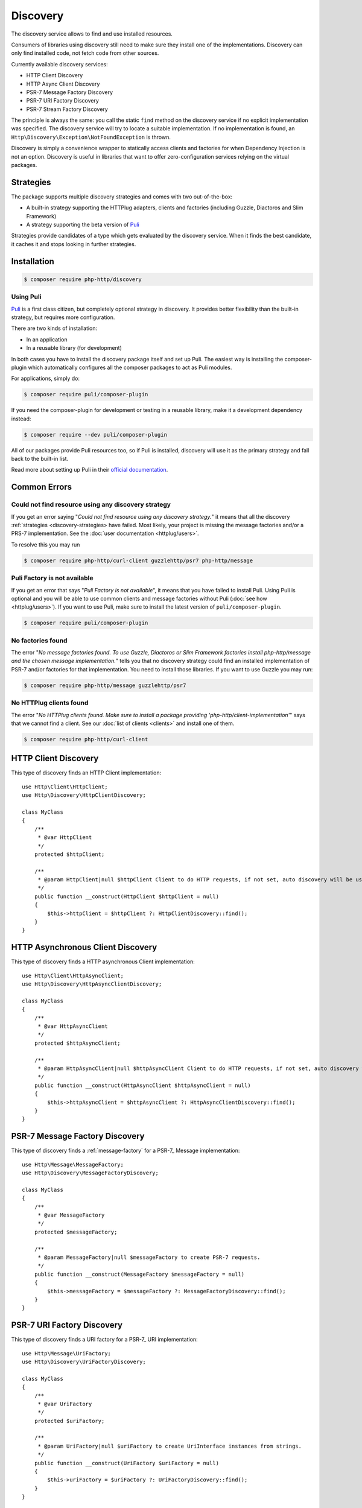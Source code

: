 Discovery
=========

The discovery service allows to find and use installed resources.

Consumers of libraries using discovery still need to make sure they install one of the implementations.
Discovery can only find installed code, not fetch code from other sources.

Currently available discovery services:

- HTTP Client Discovery
- HTTP Async Client Discovery
- PSR-7 Message Factory Discovery
- PSR-7 URI Factory Discovery
- PSR-7 Stream Factory Discovery

The principle is always the same: you call the static ``find`` method on the discovery service if no explicit
implementation was specified. The discovery service will try to locate a suitable implementation.
If no implementation is found, an ``Http\Discovery\Exception\NotFoundException`` is thrown.

.. versionadded:: 0.9
    The exception ``Http\Discovery\NotFoundException`` has been moved to ``Http\Discovery\Exception\NotFoundException``.

Discovery is simply a convenience wrapper to statically access clients and factories for when
Dependency Injection is not an option. Discovery is useful in libraries that want to offer
zero-configuration services relying on the virtual packages.

.. _discovery-strategies:

Strategies
----------

The package supports multiple discovery strategies and comes with two out-of-the-box:

- A built-in strategy supporting the HTTPlug adapters, clients and factories (including Guzzle, Diactoros and Slim Framework)
- A strategy supporting the beta version of `Puli`_

Strategies provide candidates of a type which gets evaluated by the discovery service.
When it finds the best candidate, it caches it and stops looking in further strategies.


Installation
------------

.. code-block:: bash

    $ composer require php-http/discovery


Using Puli
^^^^^^^^^^

`Puli`_ is a first class citizen, but completely optional strategy in discovery.
It provides better flexibility than the built-in strategy, but requires more configuration.

There are two kinds of installation:

- In an application
- In a reusable library (for development)

In both cases you have to install the discovery package itself and set up Puli.
The easiest way is installing the composer-plugin which automatically configures
all the composer packages to act as Puli modules.

For applications, simply do:

.. code-block:: bash

    $ composer require puli/composer-plugin


If you need the composer-plugin for development or testing in a reusable library,
make it a development dependency instead:

.. code-block:: bash

    $ composer require --dev puli/composer-plugin

All of our packages provide Puli resources too, so if Puli is installed, discovery will use it as the primary strategy
and fall back to the built-in list.

Read more about setting up Puli in their `official documentation`_.


Common Errors
-------------

Could not find resource using any discovery strategy
^^^^^^^^^^^^^^^^^^^^^^^^^^^^^^^^^^^^^^^^^^^^^^^^^^^^

If you get an error saying "*Could not find resource using any discovery strategy.*" it means that all the
discovery :ref:`strategies <discovery-strategies> have failed. Most likely, your project is missing the message factories and/or a PRS-7
implementation. See the :doc:`user documentation <httplug/users>`.

To resolve this you may run

.. code-block:: bash

        $ composer require php-http/curl-client guzzlehttp/psr7 php-http/message

Puli Factory is not available
^^^^^^^^^^^^^^^^^^^^^^^^^^^^^

If you get an error that says "*Puli Factory is not available*", it means that you have failed to install Puli.
Using Puli is optional and you will be able to use common clients and message factories without Puli
(:doc:`see how <httplug/users>`). If you want to use Puli, make sure to install the latest version of
``puli/composer-plugin``.

.. code-block:: bash

        $ composer require puli/composer-plugin

No factories found
^^^^^^^^^^^^^^^^^^

The error "*No message factories found. To use Guzzle, Diactoros or Slim Framework factories install php-http/message
and the chosen message implementation.*"
tells you that no discovery strategy could find an installed implementation of PSR-7 and/or factories for that
implementation. You need to install those libraries. If you want to use Guzzle you may run:

.. code-block:: bash

        $ composer require php-http/message guzzlehttp/psr7

No HTTPlug clients found
^^^^^^^^^^^^^^^^^^^^^^^^

The error "*No HTTPlug clients found. Make sure to install a package providing 'php-http/client-implementation'*" says that
we cannot find a client. See our :doc:`list of clients <clients>` and install one of them.

.. code-block:: bash

        $ composer require php-http/curl-client

HTTP Client Discovery
---------------------

This type of discovery finds an HTTP Client implementation::

    use Http\Client\HttpClient;
    use Http\Discovery\HttpClientDiscovery;

    class MyClass
    {
        /**
         * @var HttpClient
         */
        protected $httpClient;

        /**
         * @param HttpClient|null $httpClient Client to do HTTP requests, if not set, auto discovery will be used to find a HTTP client.
         */
        public function __construct(HttpClient $httpClient = null)
        {
            $this->httpClient = $httpClient ?: HttpClientDiscovery::find();
        }
    }

HTTP Asynchronous Client Discovery
----------------------------------

This type of discovery finds a HTTP asynchronous Client implementation::

    use Http\Client\HttpAsyncClient;
    use Http\Discovery\HttpAsyncClientDiscovery;

    class MyClass
    {
        /**
         * @var HttpAsyncClient
         */
        protected $httpAsyncClient;

        /**
         * @param HttpAsyncClient|null $httpAsyncClient Client to do HTTP requests, if not set, auto discovery will be used to find an asynchronous client.
         */
        public function __construct(HttpAsyncClient $httpAsyncClient = null)
        {
            $this->httpAsyncClient = $httpAsyncClient ?: HttpAsyncClientDiscovery::find();
        }
    }

PSR-7 Message Factory Discovery
-------------------------------

This type of discovery finds a :ref:`message-factory` for a PSR-7_ Message
implementation::

    use Http\Message\MessageFactory;
    use Http\Discovery\MessageFactoryDiscovery;

    class MyClass
    {
        /**
         * @var MessageFactory
         */
        protected $messageFactory;

        /**
         * @param MessageFactory|null $messageFactory to create PSR-7 requests.
         */
        public function __construct(MessageFactory $messageFactory = null)
        {
            $this->messageFactory = $messageFactory ?: MessageFactoryDiscovery::find();
        }
    }

PSR-7 URI Factory Discovery
---------------------------

This type of discovery finds a URI factory for a PSR-7_ URI implementation::

    use Http\Message\UriFactory;
    use Http\Discovery\UriFactoryDiscovery;

    class MyClass
    {
        /**
         * @var UriFactory
         */
        protected $uriFactory;

        /**
         * @param UriFactory|null $uriFactory to create UriInterface instances from strings.
         */
        public function __construct(UriFactory $uriFactory = null)
        {
            $this->uriFactory = $uriFactory ?: UriFactoryDiscovery::find();
        }
    }

Integrating your own implementation with the discovery mechanism using Puli
---------------------------------------------------------------------------

If you use `Puli`_ you can easily make your own HTTP Client or Message Factory discoverable:
you have to configure it as a Puli resource (`binding`_ in Puli terminology).

A binding must have a type, called `binding-type`_. All of our interfaces are registered as binding types.

For example: a client ``Http\Client\MyClient`` should be bind to ``Http\Client\HttpClient``

Puli uses a ``puli.json`` file for configuration (placed in the package root).
Use the CLI tool for configuring bindings. It is necessary, because each binding must have a unique identifier.
Read more in Puli's documentation (`Providing Resources`_).

.. _`Puli`: http://puli.io
.. _official documentation: http://docs.puli.io/en/latest
.. _`binding`: http://docs.puli.io/en/latest/glossary.html#glossary-binding
.. _`binding-type`: http://docs.puli.io/en/latest/glossary.html#glossary-binding-type
.. _Providing Resources: http://docs.puli.io/en/latest/discovery/providing-resources.html
